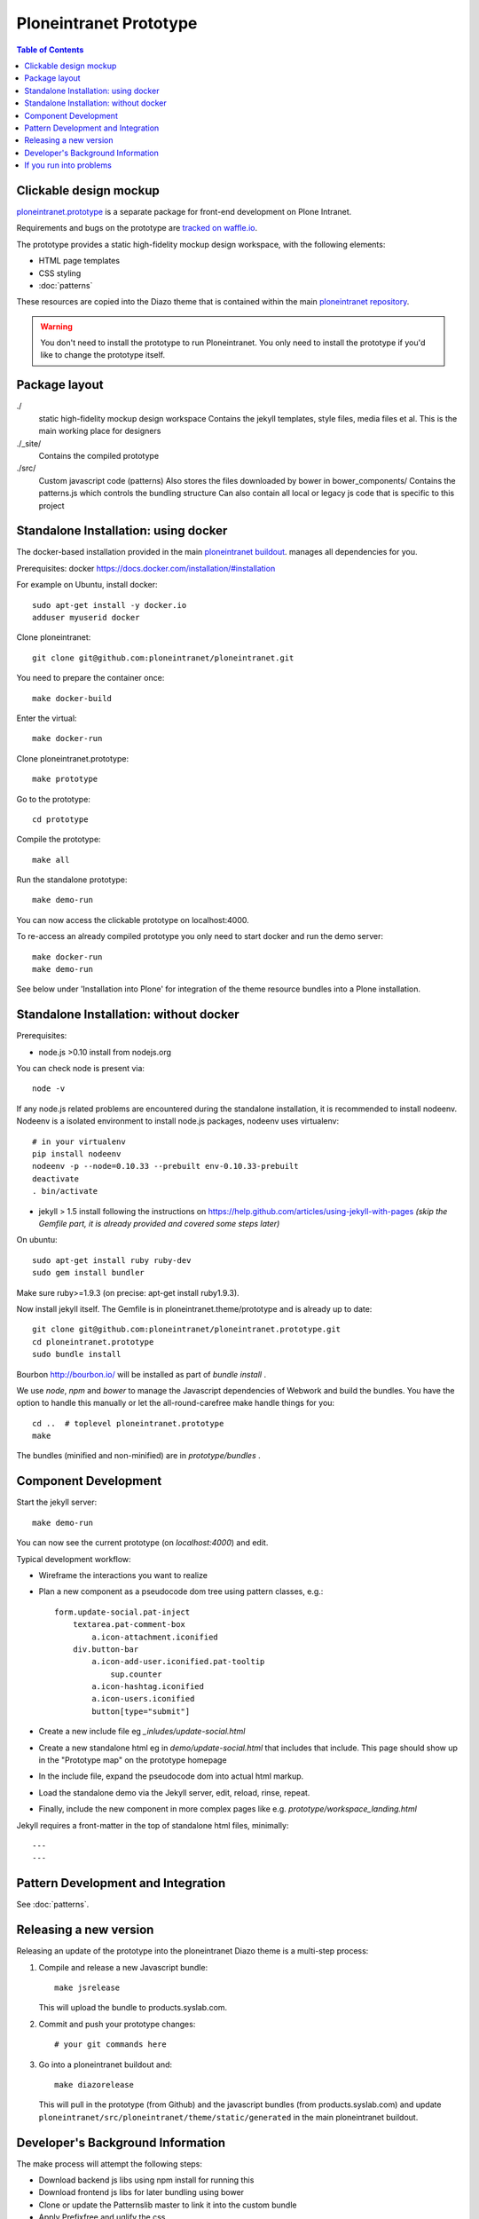 Ploneintranet Prototype
=======================

.. contents:: Table of Contents
    :depth: 2
    :local:

Clickable design mockup
-----------------------

`ploneintranet.prototype <https://github.com/ploneintranet/ploneintranet.prototype>`_
is a separate package for front-end development on Plone Intranet.

Requirements and bugs on the prototype are
`tracked on waffle.io <https://waffle.io/ploneintranet/ploneintranet.prototype>`_.

.. image:: https://badge.waffle.io/ploneintranet/ploneintranet.prototype.png?label=ready&title=Ready
 :target: https://waffle.io/ploneintranet/ploneintranet.prototype
 :alt: 'Stories in Ready'

The prototype provides a static high-fidelity mockup design workspace,
with the following elements:

- HTML page templates
- CSS styling
- :doc:`patterns`

These resources are copied into the Diazo theme that is contained within the main
`ploneintranet repository <https://github.com/ploneintranet/ploneintranet>`_.

.. warning::

   You don't need to install the prototype to run Ploneintranet.
   You only need to install the prototype if you'd like to change the prototype itself.


Package layout
--------------

./
  static high-fidelity mockup design workspace
  Contains the jekyll templates, style files, media files et al.
  This is the main working place for designers

./_site/
  Contains the compiled prototype

./src/
  Custom javascript code (patterns)
  Also stores the files downloaded by bower in bower_components/
  Contains the patterns.js which controls the bundling structure
  Can also contain all local or legacy js code that is specific to this
  project


Standalone Installation: using docker
-------------------------------------

The docker-based installation provided in the main `ploneintranet buildout <https://github.com/ploneintranet/ploneintranet>`_. manages all dependencies for you.

Prerequisites: docker https://docs.docker.com/installation/#installation

For example on Ubuntu, install docker::

  sudo apt-get install -y docker.io
  adduser myuserid docker

Clone ploneintranet::

  git clone git@github.com:ploneintranet/ploneintranet.git

You need to prepare the container once::

  make docker-build

Enter the virtual::

  make docker-run

Clone ploneintranet.prototype::

  make prototype

Go to the prototype::

  cd prototype

Compile the prototype::

  make all

Run the standalone prototype::

  make demo-run

You can now access the clickable prototype on localhost:4000.

To re-access an already compiled prototype you only need to start docker
and run the demo server::

  make docker-run
  make demo-run

See below under 'Installation into Plone' for integration of
the theme resource bundles into a Plone installation.


Standalone Installation: without docker
---------------------------------------

Prerequisites:

- node.js >0.10 install from nodejs.org

You can check node is present via::

  node -v

If any node.js related problems are encountered during the standalone installation,
it is recommended to install nodeenv. Nodeenv is a isolated environment to install
node.js packages, nodeenv uses virtualenv::

    # in your virtualenv
    pip install nodeenv
    nodeenv -p --node=0.10.33 --prebuilt env-0.10.33-prebuilt
    deactivate
    . bin/activate

- jekyll > 1.5 install following the instructions on
  https://help.github.com/articles/using-jekyll-with-pages
  *(skip the Gemfile part, it is already provided and covered some steps later)*

On ubuntu::

  sudo apt-get install ruby ruby-dev
  sudo gem install bundler

Make sure ruby>=1.9.3 (on precise: apt-get install ruby1.9.3).

Now install jekyll itself.
The Gemfile is in ploneintranet.theme/prototype and is already up to date::

  git clone git@github.com:ploneintranet/ploneintranet.prototype.git
  cd ploneintranet.prototype
  sudo bundle install

Bourbon http://bourbon.io/ will be installed as part of `bundle install` .

We use `node`, `npm` and `bower` to manage the Javascript
dependencies of Webwork and build the bundles. You have the option to
handle this manually or let the all-round-carefree make handle
things for you::

  cd ..  # toplevel ploneintranet.prototype
  make

The bundles (minified and non-minified) are in `prototype/bundles` .


Component Development
---------------------

Start the jekyll server::

  make demo-run

You can now see the current prototype (on `localhost:4000`) and edit.

Typical development workflow:

* Wireframe the interactions you want to realize
* Plan a new component as a pseudocode dom tree using pattern classes, e.g.::

    form.update-social.pat-inject
        textarea.pat-comment-box
            a.icon-attachment.iconified
        div.button-bar
            a.icon-add-user.iconified.pat-tooltip
                sup.counter
            a.icon-hashtag.iconified
            a.icon-users.iconified
            button[type="submit"]

* Create a new include file eg `_inludes/update-social.html`
* Create a new standalone html eg in `demo/update-social.html` that includes that include. This page should show up in the "Prototype map" on the prototype homepage
* In the include file, expand the pseudocode dom into actual html markup.
* Load the standalone demo via the Jekyll server, edit, reload, rinse, repeat.
* Finally, include the new component in more complex pages like e.g. `prototype/workspace_landing.html`

Jekyll requires a front-matter in the top of standalone html files, minimally::

  ---
  ---


Pattern Development and Integration
-----------------------------------

See :doc:`patterns`.


Releasing a new version
-----------------------

Releasing an update of the prototype into the ploneintranet Diazo theme is a multi-step process:

1. Compile and release a new Javascript bundle::

     make jsrelease

   This will upload the bundle to products.syslab.com.

2. Commit and push your prototype changes::

     # your git commands here

3. Go into a ploneintranet buildout and::

     make diazorelease

   This will pull in the prototype (from Github) and the javascript bundles (from products.syslab.com) and update ``ploneintranet/src/ploneintranet/theme/static/generated`` in the main ploneintranet buildout.


Developer's Background Information
----------------------------------

The make process will attempt the following steps:

* Download backend js libs using npm install for running this
* Download frontend js libs for later bundling using bower
* Clone or update the Patternslib master to link it into the custom bundle
* Apply Prefixfree and uglify the css
* Create a js bundle of all referenced js patterns and used libs
* Run jekyll to apply templates and create the prototype directory


If you run into problems
------------------------

Q: There is some obscure error in some js dependency downloaded by bower. What
should I do?

A: There is a fair chance that there was a download error due to timeout or
delay in bower.io. The quick shot is to run again. Do make clean to be sure
that all local caches are also emptied and run make again.


Q: What are the stamp* files for?

A: Downloading all dependencies takes quite some time. We use these as flags
to indicate to make that these steps don't have to run again. That also means
if you explicitly want to re-run the bower or npm step, you can just remove Theme
stamp-bower or stamp-npm file and run make again.

Q: On Ubuntu, I get weird "sh: 1: node: not found" errors.

A: ``sudo ln -s /usr/bin/nodejs /usr/bin/node``

Q: I get Errors in the log of type  IOError: Error reading file '/++theme++ploneintranet.theme/prototype/home.html': failed to load external entity "/++theme++ploneintranet.theme/prototype/home.html". What's wrong?

A: Your ``ploneintranet`` buildout is incomplete. This shouldn't happen anymore.

